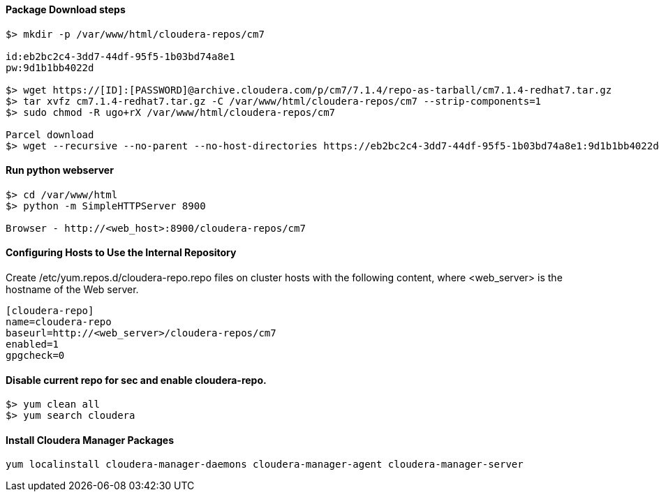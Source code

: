 ==== Package Download steps
....

$> mkdir -p /var/www/html/cloudera-repos/cm7

id:eb2bc2c4-3dd7-44df-95f5-1b03bd74a8e1
pw:9d1b1bb4022d

$> wget https://[ID]:[PASSWORD]@archive.cloudera.com/p/cm7/7.1.4/repo-as-tarball/cm7.1.4-redhat7.tar.gz
$> tar xvfz cm7.1.4-redhat7.tar.gz -C /var/www/html/cloudera-repos/cm7 --strip-components=1
$> sudo chmod -R ugo+rX /var/www/html/cloudera-repos/cm7

Parcel download
$> wget --recursive --no-parent --no-host-directories https://eb2bc2c4-3dd7-44df-95f5-1b03bd74a8e1:9d1b1bb4022d@archive.cloudera.com/p/cdh7/7.1.4.0/parcels/ -P /var/www/html/cloudera-repos
....

==== Run python webserver
....
$> cd /var/www/html
$> python -m SimpleHTTPServer 8900

Browser - http://<web_host>:8900/cloudera-repos/cm7
....

==== Configuring Hosts to Use the Internal Repository
Create /etc/yum.repos.d/cloudera-repo.repo files on cluster hosts with the following content, where <web_server> is the hostname of the Web server.

....
[cloudera-repo]
name=cloudera-repo
baseurl=http://<web_server>/cloudera-repos/cm7
enabled=1
gpgcheck=0
....

==== Disable current repo for sec and enable cloudera-repo.
....
$> yum clean all
$> yum search cloudera
....

==== Install Cloudera Manager Packages
....
yum localinstall cloudera-manager-daemons cloudera-manager-agent cloudera-manager-server
....
